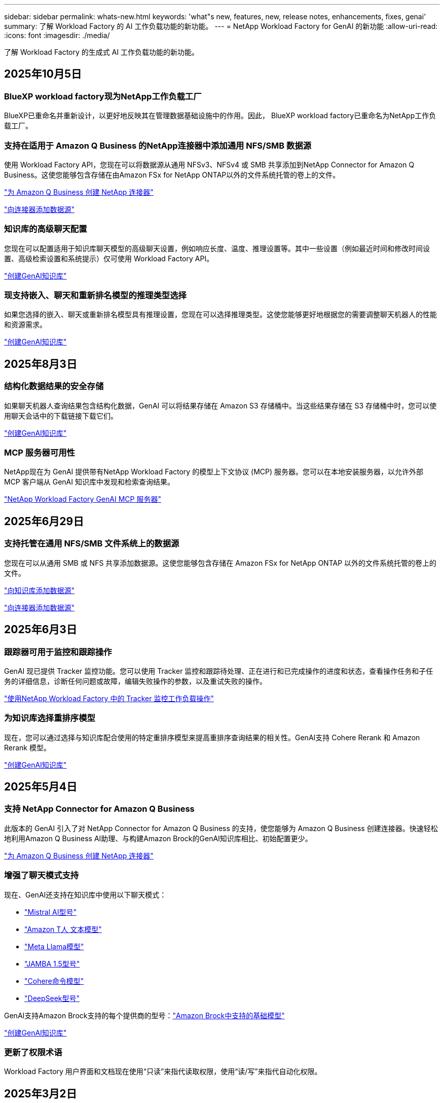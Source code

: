 ---
sidebar: sidebar 
permalink: whats-new.html 
keywords: 'what"s new, features, new, release notes, enhancements, fixes, genai' 
summary: 了解 Workload Factory 的 AI 工作负载功能的新功能。 
---
= NetApp Workload Factory for GenAI 的新功能
:allow-uri-read: 
:icons: font
:imagesdir: ./media/


[role="lead"]
了解 Workload Factory 的生成式 AI 工作负载功能的新功能。



== 2025年10月5日



=== BlueXP workload factory现为NetApp工作负载工厂

BlueXP已重命名并重新设计，以更好地反映其在管理数据基础设施中的作用。因此， BlueXP workload factory已重命名为NetApp工作负载工厂。



=== 支持在适用于 Amazon Q Business 的NetApp连接器中添加通用 NFS/SMB 数据源

使用 Workload Factory API，您现在可以将数据源从通用 NFSv3、NFSv4 或 SMB 共享添加到NetApp Connector for Amazon Q Business。这使您能够包含存储在由Amazon FSx for NetApp ONTAP以外的文件系统托管的卷上的文件。

link:https://docs.netapp.com/us-en/workload-genai/connector/define-connector.html["为 Amazon Q Business 创建 NetApp 连接器"]

link:https://docs.netapp.com/us-en/workload-genai/connector/define-connector.html#add-data-sources-to-the-connector["向连接器添加数据源"]



=== 知识库的高级聊天配置

您现在可以配置适用于知识库聊天模型的高级聊天设置，例如响应长度、温度、推理设置等。其中一些设置（例如最近时间和修改时间设置、高级检索设置和系统提示）仅可使用 Workload Factory API。

link:https://docs.netapp.com/us-en/workload-genai/knowledge-base/create-knowledgebase.html["创建GenAI知识库"]



=== 现支持嵌入、聊天和重新排名模型的推理类型选择

如果您选择的嵌入、聊天或重新排名模型具有推理设置，您现在可以选择推理类型。这使您能够更好地根据您的需要调整聊天机器人的性能和资源需求。

link:https://docs.netapp.com/us-en/workload-genai/knowledge-base/create-knowledgebase.html["创建GenAI知识库"]



== 2025年8月3日



=== 结构化数据结果的安全存储

如果聊天机器人查询结果包含结构化数据，GenAI 可以将结果存储在 Amazon S3 存储桶中。当这些结果存储在 S3 存储桶中时，您可以使用聊天会话中的下载链接下载它们。

link:https://docs.netapp.com/us-en/workload-genai/knowledge-base/create-knowledgebase.html["创建GenAI知识库"]



=== MCP 服务器可用性

NetApp现在为 GenAI 提供带有NetApp Workload Factory 的模型上下文协议 (MCP) 服务器。您可以在本地安装服务器，以允许外部 MCP 客户端从 GenAI 知识库中发现和检索查询结果。

link:https://github.com/NetApp/mcp/tree/main/NetApp-KnowledgeBase-MCP-server["NetApp Workload Factory GenAI MCP 服务器"^]



== 2025年6月29日



=== 支持托管在通用 NFS/SMB 文件系统上的数据源

您现在可以从通用 SMB 或 NFS 共享添加数据源。这使您能够包含存储在 Amazon FSx for NetApp ONTAP 以外的文件系统托管的卷上的文件。

https://docs.netapp.com/us-en/workload-genai/knowledge-base/create-knowledgebase.html#add-data-sources-to-the-knowledge-base["向知识库添加数据源"]

https://docs.netapp.com/us-en/workload-genai/connector/define-connector.html#add-data-sources-to-the-connector["向连接器添加数据源"]



== 2025年6月3日



=== 跟踪器可用于监控和跟踪操作

GenAI 现已提供 Tracker 监控功能。您可以使用 Tracker 监控和跟踪待处理、正在进行和已完成操作的进度和状态，查看操作任务和子任务的详细信息，诊断任何问题或故障，编辑失败操作的参数，以及重试失败的操作。

link:https://docs.netapp.com/us-en/workload-genai/general/monitor-operations.html["使用NetApp Workload Factory 中的 Tracker 监控工作负载操作"]



=== 为知识库选择重排序模型

现在，您可以通过选择与知识库配合使用的特定重排序模型来提高重排序查询结果的相关性。GenAI支持 Cohere Rerank 和 Amazon Rerank 模型。

link:https://docs.netapp.com/us-en/workload-genai/knowledge-base/create-knowledgebase.html["创建GenAI知识库"]



== 2025年5月4日



=== 支持 NetApp Connector for Amazon Q Business

此版本的 GenAI 引入了对 NetApp Connector for Amazon Q Business 的支持，使您能够为 Amazon Q Business 创建连接器。快速轻松地利用Amazon Q Business AI助理、与构建Amazon Brock的GenAI知识库相比、初始配置更少。

link:https://docs.netapp.com/us-en/workload-genai/connector/define-connector.html["为 Amazon Q Business 创建 NetApp 连接器"]



=== 增强了聊天模式支持

现在、GenAI还支持在知识库中使用以下聊天模式：

* link:https://docs.mistral.ai/getting-started/models/models_overview/["Mistral AI型号"^]
* link:https://docs.aws.amazon.com/bedrock/latest/userguide/titan-text-models.html["Amazon T人 文本模型"^]
* link:https://www.llama.com/docs/model-cards-and-prompt-formats/["Meta Llama模型"^]
* link:https://docs.ai21.com/["JAMBA 1.5型号"^]
* link:https://docs.cohere.com/docs/the-cohere-platform["Cohere命令模型"^]
* link:https://aws.amazon.com/bedrock/deepseek/["DeepSeek型号"^]


GenAI支持Amazon Brock支持的每个提供商的型号：link:https://docs.aws.amazon.com/bedrock/latest/userguide/models-supported.html["Amazon Brock中支持的基础模型"^]

link:https://docs.netapp.com/us-en/workload-genai/knowledge-base/create-knowledgebase.html["创建GenAI知识库"]



=== 更新了权限术语

Workload Factory 用户界面和文档现在使用“只读”来指代读取权限，使用“读/写”来指代自动化权限。



== 2025年3月2日



=== 嵌入式聊天机器人增强功能

现在、您可以将问题和回答直接复制到剪贴板、调整聊天窗口的大小并更改其标题。此外、聊天响应现在可以包括表、这些表也是可复制的。

link:https://docs.netapp.com/us-en/workload-genai/knowledge-base/test-knowledgebase.html["测试GenAI知识库"]



=== 聊天响应引用支持

聊天回复现在包含引用、列出用于生成回复的文件和数据块。

link:https://docs.netapp.com/us-en/workload-genai/knowledge-base/test-knowledgebase.html["测试GenAI知识库"]



=== 增强了文件类型支持

此版本的GenAI提供了增强的文件支持：

* 聊天模式改进了CSV支持。这样、在从CSV文件查询数据时、可以做出更有用的响应。
* 现在、GenAI可以从数据源中安装Apache Parquet文件。
* GenAI现在支持载入包含图像的Microsoft Word DOCX文件。对DOCX文档中嵌入的图像进行扫描、对知识库查询的响应中包含嵌入图像中的文本洞察信息。


link:https://docs.netapp.com/us-en/workload-genai/knowledge-base/identify-data-sources-knowledge-base.html#supported-data-source-file-formats["支持的数据源文件格式"]



== 2025年2月2日



=== 支持Amazon Nova基础模型

现在、GenAI支持Amazon Nova基础模型。支持Amazon Nova Micro、Amazon Nova Lite和Amazon Nova Pro。

link:https://docs.netapp.com/us-en/workload-genai/knowledge-base/requirements-knowledge-base.html["GenAI要求"]



=== 数据源的文件类型筛选

现在、GenAI支持在添加数据源时选择要包括在数据源扫描中的特定文件类型。

link:https://docs.netapp.com/us-en/workload-genai/knowledge-base/create-knowledgebase.html#add-data-sources-to-the-knowledge-base["向知识库添加数据源"]



=== 数据源的文件修改日期筛选

现在、GenAI支持在添加数据源时按修改日期筛选要包含在数据源扫描中的文件。您可以为包含的文件选择修改日期范围。

link:https://docs.netapp.com/us-en/workload-genai/knowledge-base/create-knowledgebase.html#add-data-sources-to-the-knowledge-base["向知识库添加数据源"]



=== 支持图像文件和增强的PDF文件支持

现在、GenAI支持通过从图像和图形说明以及文档文本中获得洞察力来增强对知识库查询的响应、从而获得更丰富、质量更高的答案。现在、GenAI可以扫描PDF文件中的图像文件和图像(也称为多模式文件支持)。如果您选择扫描图像或PDF文件、则图像中的文本(包括PDF文档中嵌入的图像)将扫描到数据源中、扫描中的见解将包括在知识库查询的响应中。

link:https://docs.netapp.com/us-en/workload-genai/knowledge-base/create-knowledgebase.html#add-data-sources-to-the-knowledge-base["向知识库添加数据源"]



=== 混合搜索和重新搜索支持

现在、GenAI可以使用混合搜索并重新排列结果、从而显著提高搜索结果的相关性和准确性。混合搜索将基于关键字的传统搜索的优势与基于密集矢量的高级语法搜索技术相结合。标准关键字搜索结果通过近似匹配和语言细微差别得到增强、从而增强相关性。然后、GenAI使用Cohere Rerank和Amazon Rerank等高级重新排名模型进一步细化这些结果、并返回最相关的结果。此功能可用于新创建的知识库。

link:https://docs.netapp.com/us-en/workload-genai/general/ai-workloads-overview.html#benefits-of-using-genai-to-create-generative-ai-applications["了解NetApp Workload Factory for GenAI"]



== 2025年1月5日



=== 自定义快照名称

现在、您可以为临时快照提供快照名称。

link:https://docs.netapp.com/us-en/workload-genai/knowledge-base/manage-knowledgebase.html#protect-a-knowledge-base-with-snapshots["使用快照保护知识库"]



=== 自定义AI引擎实例名称

现在、您可以在部署期间为AI引擎实例提供一个自定义名称。

link:https://docs.netapp.com/us-en/workload-genai/knowledge-base/deploy-infrastructure.html["部署GenAI基础架构"]



=== 重建损坏或缺失的GenAI基础架构

如果您的 AI 引擎实例损坏或以某种方式被删除，您可以让 Workload Factory 为您重建它。重建完成后，工作负载工厂会自动将您的知识库重新连接到基础设施，以便随时可以使用。

link:https://docs.netapp.com/us-en/workload-genai/general/troubleshooting.html["故障排除"]



== 2024年12月1日



=== 从快照克隆一个信息库克隆

NetApp Workload Factory for GenAI 现在支持从快照克隆知识库。从而可以快速恢复知识库，并利用现有数据源创建新的知识库，有助于数据恢复和开发。

link:https://docs.netapp.com/us-en/workload-genai/knowledge-base/manage-knowledgebase.html#clone-a-knowledge-base["克隆知识库"]



=== 内部ONTAP集群发现和复制

发现并将本地ONTAP集群数据复制到 FSx for ONTAP文件系统，以便用于丰富 AI 知识库。所有本地发现和复制工作流程均可通过存储清单中新的 *On-Premises ONTAP* 菜单实现。

link:https://docs.netapp.com/us-en/workload-fsx-ontap/use-onprem-data.html["发现内部 ONTAP 集群"]



== 2024年11月3日



=== 使用数据防护屏蔽个人身份信息

生成式人工智能工作负载引入了由NetApp控制台分类提供支持的数据护栏功能。数据护栏功能可识别和屏蔽个人身份信息 (PII)，帮助您保持合规性并加强敏感组织数据的安全性。

link:https://docs.netapp.com/us-en/workload-genai/knowledge-base/create-knowledgebase.html["创建GenAI知识库"]

link:https://docs.netapp.com/us-en/data-services-data-classification/concept-cloud-compliance.html["了解NetApp控制台分类"^]



== 2024年9月29日



=== 为知识库卷提供快照和还原支持

现在、您可以通过创建知识库的时间点副本来保护生成性AI工作负载数据。这样、您就可以保护数据、防止意外丢失或测试对知识库设置所做的更改。您可以随时还原知识库卷的先前版本。

https://docs.netapp.com/us-en/workload-genai/knowledge-base/manage-knowledgebase.html#take-a-snapshot-of-a-knowledge-base-volume["为知识库卷创建快照"]

https://docs.netapp.com/us-en/workload-genai/knowledge-base/manage-knowledgebase.html#restore-a-snapshot-of-a-knowledge-base-volume["还原知识库卷的快照"]



=== 暂停计划的扫描

现在、您可以暂停计划的数据源扫描。默认情况下、生成性AI工作负载每天都会扫描每个数据源、以便将新数据导入到每个知识库中。如果您不希望(例如在测试或还原快照期间)导入最新更改、您可以随时暂停计划的扫描并恢复它们。

https://docs.netapp.com/us-en/workload-genai/knowledge-base/manage-knowledgebase.html["管理知识库"]



=== 现在、知识库可支持数据保护卷

现在、在选择知识库卷时、您可以选择属于NetApp SnapMirror复制关系的数据保护卷。这样、您就可以将知识库存储在已受SnapMirror复制保护的卷上。

https://docs.netapp.com/us-en/workload-genai/knowledge-base/identify-data-sources-knowledge-base.html["确定要集成到知识库中的数据源"]



== 2024年9月1日



=== 其他分块策略

生成型AI工作负载现在支持对数据源执行多句分块和基于重叠的分块。



=== 为每个知识库提供专用卷

现在、生成性AI工作负载会为每个新知识库创建一个专用的Amazon FSx for NetApp ONTAP卷、从而为每个知识库启用单独的快照策略、并提高对故障和数据中毒的防护能力。



== 2024 年 8 月 4 日



=== Amazon CloudWatch Logs集成

生成型AI工作负载现已与Amazon CloudWatch Logs集成、使您能够监控生成型AI工作负载日志文件。



=== 聊天机器人应用程序示例

NetApp Workload Factory GenAI 示例应用程序使您能够通过在基于 Web 的聊天机器人应用程序中直接与已发布的NetApp Workload Factory 知识库进行交互来测试其身份验证和检索。



== 2024年7月7日



=== GenAI 工作负载工厂的初始版本

初始版本支持开发一个知识库、该知识库可通过嵌入组织的数据进行自定义。您的用户可以通过聊天机器人应用程序访问知识库。此功能可确保准确、相关地回答组织特定的问题、从而提高所有用户的满意度和工作效率。
